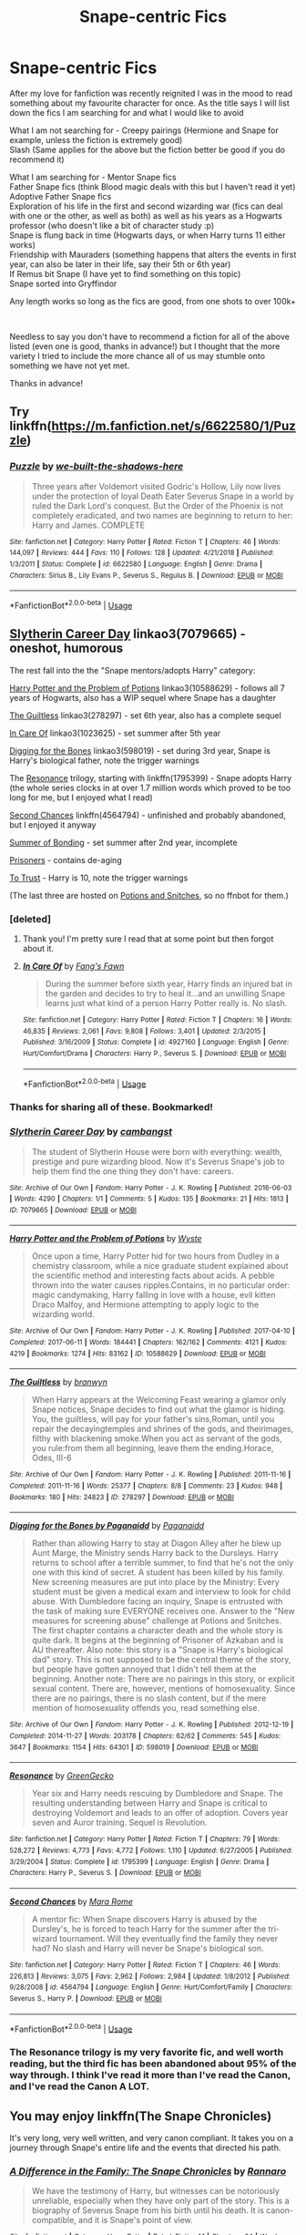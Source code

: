 #+TITLE: Snape-centric Fics

* Snape-centric Fics
:PROPERTIES:
:Author: Luci_Basil
:Score: 6
:DateUnix: 1550787420.0
:DateShort: 2019-Feb-22
:FlairText: Request
:END:
After my love for fanfiction was recently reignited I was in the mood to read something about my favourite character for once. As the title says I will list down the fics I am searching for and what I would like to avoid

What I am not searching for - Creepy pairings (Hermione and Snape for example, unless the fiction is extremely good)\\
Slash (Same applies for the above but the fiction better be good if you do recommend it)

What I am searching for - Mentor Snape fics\\
Father Snape fics (think Blood magic deals with this but I haven't read it yet)\\
Adoptive Father Snape fics\\
Exploration of his life in the first and second wizarding war (fics can deal with one or the other, as well as both) as well as his years as a Hogwarts professor (who doesn't like a bit of character study :p)\\
Snape is flung back in time (Hogwarts days, or when Harry turns 11 either works)\\
Friendship with Mauraders (something happens that alters the events in first year, can also be later in their life, say their 5th or 6th year)\\
If Remus bit Snape (I have yet to find something on this topic)\\
Snape sorted into Gryffindor

Any length works so long as the fics are good, from one shots to over 100k+

​

Needless to say you don't have to recommend a fiction for all of the above listed (even one is good, thanks in advance!) but I thought that the more variety I tried to include the more chance all of us may stumble onto something we have not yet met.

Thanks in advance!


** Try linkffn([[https://m.fanfiction.net/s/6622580/1/Puzzle]])
:PROPERTIES:
:Author: natus92
:Score: 3
:DateUnix: 1550788733.0
:DateShort: 2019-Feb-22
:END:

*** [[https://www.fanfiction.net/s/6622580/1/][*/Puzzle/*]] by [[https://www.fanfiction.net/u/531023/we-built-the-shadows-here][/we-built-the-shadows-here/]]

#+begin_quote
  Three years after Voldemort visited Godric's Hollow, Lily now lives under the protection of loyal Death Eater Severus Snape in a world by ruled the Dark Lord's conquest. But the Order of the Phoenix is not completely eradicated, and two names are beginning to return to her: Harry and James. COMPLETE
#+end_quote

^{/Site/:} ^{fanfiction.net} ^{*|*} ^{/Category/:} ^{Harry} ^{Potter} ^{*|*} ^{/Rated/:} ^{Fiction} ^{T} ^{*|*} ^{/Chapters/:} ^{46} ^{*|*} ^{/Words/:} ^{144,097} ^{*|*} ^{/Reviews/:} ^{444} ^{*|*} ^{/Favs/:} ^{110} ^{*|*} ^{/Follows/:} ^{128} ^{*|*} ^{/Updated/:} ^{4/21/2018} ^{*|*} ^{/Published/:} ^{1/3/2011} ^{*|*} ^{/Status/:} ^{Complete} ^{*|*} ^{/id/:} ^{6622580} ^{*|*} ^{/Language/:} ^{English} ^{*|*} ^{/Genre/:} ^{Drama} ^{*|*} ^{/Characters/:} ^{Sirius} ^{B.,} ^{Lily} ^{Evans} ^{P.,} ^{Severus} ^{S.,} ^{Regulus} ^{B.} ^{*|*} ^{/Download/:} ^{[[http://www.ff2ebook.com/old/ffn-bot/index.php?id=6622580&source=ff&filetype=epub][EPUB]]} ^{or} ^{[[http://www.ff2ebook.com/old/ffn-bot/index.php?id=6622580&source=ff&filetype=mobi][MOBI]]}

--------------

*FanfictionBot*^{2.0.0-beta} | [[https://github.com/tusing/reddit-ffn-bot/wiki/Usage][Usage]]
:PROPERTIES:
:Author: FanfictionBot
:Score: 1
:DateUnix: 1550788801.0
:DateShort: 2019-Feb-22
:END:


** [[https://archiveofourown.org/works/7079665][Slytherin Career Day]] linkao3(7079665) - oneshot, humorous

The rest fall into the the "Snape mentors/adopts Harry" category:

[[https://archiveofourown.org/works/10588629][Harry Potter and the Problem of Potions]] linkao3(10588629) - follows all 7 years of Hogwarts, also has a WIP sequel where Snape has a daughter

[[https://archiveofourown.org/works/278297][The Guiltless]] linkao3(278297) - set 6th year, also has a complete sequel

[[https://archiveofourown.org/works/1023625][In Care Of]] linkao3(1023625) - set summer after 5th year

[[https://archiveofourown.org/works/598019][Digging for the Bones]] linkao3(598019) - set during 3rd year, Snape is Harry's biological father, note the trigger warnings

The [[https://www.fanfiction.net/s/1795399/1/Resonance][Resonance]] trilogy, starting with linkffn(1795399) - Snape adopts Harry (the whole series clocks in at over 1.7 million words which proved to be too long for me, but I enjoyed what I read)

[[https://www.fanfiction.net/s/4564794/1/Second-Chances][Second Chances]] linkffn(4564794) - unfinished and probably abandoned, but I enjoyed it anyway

[[http://www.potionsandsnitches.org/fanfiction/viewstory.php?sid=3239][Summer of Bonding]] - set summer after 2nd year, incomplete

[[http://www.potionsandsnitches.org/fanfiction/viewstory.php?sid=2898][Prisoners]] - contains de-aging

[[http://www.potionsandsnitches.org/fanfiction/viewstory.php?sid=3048][To Trust]] - Harry is 10, note the trigger warnings

(The last three are hosted on [[http://www.potionsandsnitches.org/][Potions and Snitches]], so no ffnbot for them.)
:PROPERTIES:
:Author: siderumincaelo
:Score: 3
:DateUnix: 1550793839.0
:DateShort: 2019-Feb-22
:END:

*** [deleted]
:PROPERTIES:
:Score: 2
:DateUnix: 1550795110.0
:DateShort: 2019-Feb-22
:END:

**** Thank you! I'm pretty sure I read that at some point but then forgot about it.
:PROPERTIES:
:Author: siderumincaelo
:Score: 2
:DateUnix: 1550796576.0
:DateShort: 2019-Feb-22
:END:


**** [[https://www.fanfiction.net/s/4927160/1/][*/In Care Of/*]] by [[https://www.fanfiction.net/u/1836175/Fang-s-Fawn][/Fang's Fawn/]]

#+begin_quote
  During the summer before sixth year, Harry finds an injured bat in the garden and decides to try to heal it...and an unwilling Snape learns just what kind of a person Harry Potter really is. No slash.
#+end_quote

^{/Site/:} ^{fanfiction.net} ^{*|*} ^{/Category/:} ^{Harry} ^{Potter} ^{*|*} ^{/Rated/:} ^{Fiction} ^{T} ^{*|*} ^{/Chapters/:} ^{16} ^{*|*} ^{/Words/:} ^{46,835} ^{*|*} ^{/Reviews/:} ^{2,061} ^{*|*} ^{/Favs/:} ^{9,808} ^{*|*} ^{/Follows/:} ^{3,401} ^{*|*} ^{/Updated/:} ^{2/3/2015} ^{*|*} ^{/Published/:} ^{3/16/2009} ^{*|*} ^{/Status/:} ^{Complete} ^{*|*} ^{/id/:} ^{4927160} ^{*|*} ^{/Language/:} ^{English} ^{*|*} ^{/Genre/:} ^{Hurt/Comfort/Drama} ^{*|*} ^{/Characters/:} ^{Harry} ^{P.,} ^{Severus} ^{S.} ^{*|*} ^{/Download/:} ^{[[http://www.ff2ebook.com/old/ffn-bot/index.php?id=4927160&source=ff&filetype=epub][EPUB]]} ^{or} ^{[[http://www.ff2ebook.com/old/ffn-bot/index.php?id=4927160&source=ff&filetype=mobi][MOBI]]}

--------------

*FanfictionBot*^{2.0.0-beta} | [[https://github.com/tusing/reddit-ffn-bot/wiki/Usage][Usage]]
:PROPERTIES:
:Author: FanfictionBot
:Score: 1
:DateUnix: 1550795135.0
:DateShort: 2019-Feb-22
:END:


*** Thanks for sharing all of these. Bookmarked!
:PROPERTIES:
:Author: rilokilo
:Score: 2
:DateUnix: 1550798339.0
:DateShort: 2019-Feb-22
:END:


*** [[https://archiveofourown.org/works/7079665][*/Slytherin Career Day/*]] by [[https://www.archiveofourown.org/users/cambangst/pseuds/cambangst][/cambangst/]]

#+begin_quote
  The student of Slytherin House were born with everything: wealth, prestige and pure wizarding blood. Now it's Severus Snape's job to help them find the one thing they don't have: careers.
#+end_quote

^{/Site/:} ^{Archive} ^{of} ^{Our} ^{Own} ^{*|*} ^{/Fandom/:} ^{Harry} ^{Potter} ^{-} ^{J.} ^{K.} ^{Rowling} ^{*|*} ^{/Published/:} ^{2016-06-03} ^{*|*} ^{/Words/:} ^{4290} ^{*|*} ^{/Chapters/:} ^{1/1} ^{*|*} ^{/Comments/:} ^{5} ^{*|*} ^{/Kudos/:} ^{135} ^{*|*} ^{/Bookmarks/:} ^{21} ^{*|*} ^{/Hits/:} ^{1813} ^{*|*} ^{/ID/:} ^{7079665} ^{*|*} ^{/Download/:} ^{[[https://archiveofourown.org/downloads/ca/cambangst/7079665/Slytherin%20Career%20Day.epub?updated_at=1464986444][EPUB]]} ^{or} ^{[[https://archiveofourown.org/downloads/ca/cambangst/7079665/Slytherin%20Career%20Day.mobi?updated_at=1464986444][MOBI]]}

--------------

[[https://archiveofourown.org/works/10588629][*/Harry Potter and the Problem of Potions/*]] by [[https://www.archiveofourown.org/users/Wyste/pseuds/Wyste][/Wyste/]]

#+begin_quote
  Once upon a time, Harry Potter hid for two hours from Dudley in a chemistry classroom, while a nice graduate student explained about the scientific method and interesting facts about acids. A pebble thrown into the water causes ripples.Contains, in no particular order: magic candymaking, Harry falling in love with a house, evil kitten Draco Malfoy, and Hermione attempting to apply logic to the wizarding world.
#+end_quote

^{/Site/:} ^{Archive} ^{of} ^{Our} ^{Own} ^{*|*} ^{/Fandom/:} ^{Harry} ^{Potter} ^{-} ^{J.} ^{K.} ^{Rowling} ^{*|*} ^{/Published/:} ^{2017-04-10} ^{*|*} ^{/Completed/:} ^{2017-06-11} ^{*|*} ^{/Words/:} ^{184441} ^{*|*} ^{/Chapters/:} ^{162/162} ^{*|*} ^{/Comments/:} ^{4121} ^{*|*} ^{/Kudos/:} ^{4219} ^{*|*} ^{/Bookmarks/:} ^{1274} ^{*|*} ^{/Hits/:} ^{83162} ^{*|*} ^{/ID/:} ^{10588629} ^{*|*} ^{/Download/:} ^{[[https://archiveofourown.org/downloads/Wy/Wyste/10588629/Harry%20Potter%20and%20the%20Problem.epub?updated_at=1545136568][EPUB]]} ^{or} ^{[[https://archiveofourown.org/downloads/Wy/Wyste/10588629/Harry%20Potter%20and%20the%20Problem.mobi?updated_at=1545136568][MOBI]]}

--------------

[[https://archiveofourown.org/works/278297][*/The Guiltless/*]] by [[https://www.archiveofourown.org/users/branwyn/pseuds/branwyn][/branwyn/]]

#+begin_quote
  When Harry appears at the Welcoming Feast wearing a glamor only Snape notices, Snape decides to find out what the glamor is hiding. You, the guiltless, will pay for your father's sins,Roman, until you repair the decayingtemples and shrines of the gods, and theirimages, filthy with blackening smoke.When you act as servant of the gods, you rule:from them all beginning, leave them the ending.Horace, Odes, III-6
#+end_quote

^{/Site/:} ^{Archive} ^{of} ^{Our} ^{Own} ^{*|*} ^{/Fandom/:} ^{Harry} ^{Potter} ^{-} ^{J.} ^{K.} ^{Rowling} ^{*|*} ^{/Published/:} ^{2011-11-16} ^{*|*} ^{/Completed/:} ^{2011-11-16} ^{*|*} ^{/Words/:} ^{25377} ^{*|*} ^{/Chapters/:} ^{8/8} ^{*|*} ^{/Comments/:} ^{23} ^{*|*} ^{/Kudos/:} ^{948} ^{*|*} ^{/Bookmarks/:} ^{180} ^{*|*} ^{/Hits/:} ^{24823} ^{*|*} ^{/ID/:} ^{278297} ^{*|*} ^{/Download/:} ^{[[https://archiveofourown.org/downloads/br/branwyn/278297/The%20Guiltless.epub?updated_at=1387588309][EPUB]]} ^{or} ^{[[https://archiveofourown.org/downloads/br/branwyn/278297/The%20Guiltless.mobi?updated_at=1387588309][MOBI]]}

--------------

[[https://archiveofourown.org/works/598019][*/Digging for the Bones by Paganaidd/*]] by [[https://www.archiveofourown.org/users/Paganaidd/pseuds/Paganaidd][/Paganaidd/]]

#+begin_quote
  Rather than allowing Harry to stay at Diagon Alley after he blew up Aunt Marge, the Ministry sends Harry back to the Dursleys. Harry returns to school after a terrible summer, to find that he's not the only one with this kind of secret. A student has been killed by his family. New screening measures are put into place by the Ministry: Every student must be given a medical exam and interview to look for child abuse. With Dumbledore facing an inquiry, Snape is entrusted with the task of making sure EVERYONE receives one. Answer to the "New measures for screening abuse" challenge at Potions and Snitches. The first chapter contains a character death and the whole story is quite dark. It begins at the beginning of Prisoner of Azkaban and is AU thereafter. Also note: this story is a "Snape is Harry's biological dad" story. This is not supposed to be the central theme of the story, but people have gotten annoyed that I didn't tell them at the beginning. Another note: There are no pairings in this story, or explicit sexual content. There are, however, mentions of homosexuality. Since there are no pairings, there is no slash content, but if the mere mention of homosexuality offends you, read something else.
#+end_quote

^{/Site/:} ^{Archive} ^{of} ^{Our} ^{Own} ^{*|*} ^{/Fandom/:} ^{Harry} ^{Potter} ^{-} ^{J.} ^{K.} ^{Rowling} ^{*|*} ^{/Published/:} ^{2012-12-19} ^{*|*} ^{/Completed/:} ^{2014-11-27} ^{*|*} ^{/Words/:} ^{203178} ^{*|*} ^{/Chapters/:} ^{62/62} ^{*|*} ^{/Comments/:} ^{545} ^{*|*} ^{/Kudos/:} ^{3647} ^{*|*} ^{/Bookmarks/:} ^{1154} ^{*|*} ^{/Hits/:} ^{64301} ^{*|*} ^{/ID/:} ^{598019} ^{*|*} ^{/Download/:} ^{[[https://archiveofourown.org/downloads/Pa/Paganaidd/598019/Digging%20for%20the%20Bones%20by.epub?updated_at=1519395487][EPUB]]} ^{or} ^{[[https://archiveofourown.org/downloads/Pa/Paganaidd/598019/Digging%20for%20the%20Bones%20by.mobi?updated_at=1519395487][MOBI]]}

--------------

[[https://www.fanfiction.net/s/1795399/1/][*/Resonance/*]] by [[https://www.fanfiction.net/u/562135/GreenGecko][/GreenGecko/]]

#+begin_quote
  Year six and Harry needs rescuing by Dumbledore and Snape. The resulting understanding between Harry and Snape is critical to destroying Voldemort and leads to an offer of adoption. Covers year seven and Auror training. Sequel is Revolution.
#+end_quote

^{/Site/:} ^{fanfiction.net} ^{*|*} ^{/Category/:} ^{Harry} ^{Potter} ^{*|*} ^{/Rated/:} ^{Fiction} ^{T} ^{*|*} ^{/Chapters/:} ^{79} ^{*|*} ^{/Words/:} ^{528,272} ^{*|*} ^{/Reviews/:} ^{4,773} ^{*|*} ^{/Favs/:} ^{4,772} ^{*|*} ^{/Follows/:} ^{1,110} ^{*|*} ^{/Updated/:} ^{6/27/2005} ^{*|*} ^{/Published/:} ^{3/29/2004} ^{*|*} ^{/Status/:} ^{Complete} ^{*|*} ^{/id/:} ^{1795399} ^{*|*} ^{/Language/:} ^{English} ^{*|*} ^{/Genre/:} ^{Drama} ^{*|*} ^{/Characters/:} ^{Harry} ^{P.,} ^{Severus} ^{S.} ^{*|*} ^{/Download/:} ^{[[http://www.ff2ebook.com/old/ffn-bot/index.php?id=1795399&source=ff&filetype=epub][EPUB]]} ^{or} ^{[[http://www.ff2ebook.com/old/ffn-bot/index.php?id=1795399&source=ff&filetype=mobi][MOBI]]}

--------------

[[https://www.fanfiction.net/s/4564794/1/][*/Second Chances/*]] by [[https://www.fanfiction.net/u/1663053/Mara-Rome][/Mara Rome/]]

#+begin_quote
  A mentor fic: When Snape discovers Harry is abused by the Dursley's, he is forced to teach Harry for the summer after the tri-wizard tournament. Will they eventually find the family they never had? No slash and Harry will never be Snape's biological son.
#+end_quote

^{/Site/:} ^{fanfiction.net} ^{*|*} ^{/Category/:} ^{Harry} ^{Potter} ^{*|*} ^{/Rated/:} ^{Fiction} ^{T} ^{*|*} ^{/Chapters/:} ^{46} ^{*|*} ^{/Words/:} ^{226,813} ^{*|*} ^{/Reviews/:} ^{3,075} ^{*|*} ^{/Favs/:} ^{2,962} ^{*|*} ^{/Follows/:} ^{2,984} ^{*|*} ^{/Updated/:} ^{1/8/2012} ^{*|*} ^{/Published/:} ^{9/28/2008} ^{*|*} ^{/id/:} ^{4564794} ^{*|*} ^{/Language/:} ^{English} ^{*|*} ^{/Genre/:} ^{Hurt/Comfort/Family} ^{*|*} ^{/Characters/:} ^{Severus} ^{S.,} ^{Harry} ^{P.} ^{*|*} ^{/Download/:} ^{[[http://www.ff2ebook.com/old/ffn-bot/index.php?id=4564794&source=ff&filetype=epub][EPUB]]} ^{or} ^{[[http://www.ff2ebook.com/old/ffn-bot/index.php?id=4564794&source=ff&filetype=mobi][MOBI]]}

--------------

*FanfictionBot*^{2.0.0-beta} | [[https://github.com/tusing/reddit-ffn-bot/wiki/Usage][Usage]]
:PROPERTIES:
:Author: FanfictionBot
:Score: 1
:DateUnix: 1550793852.0
:DateShort: 2019-Feb-22
:END:


*** The Resonance trilogy is my very favorite fic, and well worth reading, but the third fic has been abandoned about 95% of the way through. I think I've read it more than I've read the Canon, and I've read the Canon A LOT.
:PROPERTIES:
:Author: kchristy7911
:Score: 1
:DateUnix: 1550818746.0
:DateShort: 2019-Feb-22
:END:


** You may enjoy linkffn(The Snape Chronicles)

It's very long, very well written, and very canon compliant. It takes you on a journey through Snape's entire life and the events that directed his path.
:PROPERTIES:
:Author: whichwitch007
:Score: 2
:DateUnix: 1550802713.0
:DateShort: 2019-Feb-22
:END:

*** [[https://www.fanfiction.net/s/7937889/1/][*/A Difference in the Family: The Snape Chronicles/*]] by [[https://www.fanfiction.net/u/3824385/Rannaro][/Rannaro/]]

#+begin_quote
  We have the testimony of Harry, but witnesses can be notoriously unreliable, especially when they have only part of the story. This is a biography of Severus Snape from his birth until his death. It is canon-compatible, and it is Snape's point of view.
#+end_quote

^{/Site/:} ^{fanfiction.net} ^{*|*} ^{/Category/:} ^{Harry} ^{Potter} ^{*|*} ^{/Rated/:} ^{Fiction} ^{M} ^{*|*} ^{/Chapters/:} ^{64} ^{*|*} ^{/Words/:} ^{647,787} ^{*|*} ^{/Reviews/:} ^{348} ^{*|*} ^{/Favs/:} ^{823} ^{*|*} ^{/Follows/:} ^{381} ^{*|*} ^{/Updated/:} ^{4/29/2012} ^{*|*} ^{/Published/:} ^{3/18/2012} ^{*|*} ^{/Status/:} ^{Complete} ^{*|*} ^{/id/:} ^{7937889} ^{*|*} ^{/Language/:} ^{English} ^{*|*} ^{/Genre/:} ^{Drama} ^{*|*} ^{/Characters/:} ^{Severus} ^{S.} ^{*|*} ^{/Download/:} ^{[[http://www.ff2ebook.com/old/ffn-bot/index.php?id=7937889&source=ff&filetype=epub][EPUB]]} ^{or} ^{[[http://www.ff2ebook.com/old/ffn-bot/index.php?id=7937889&source=ff&filetype=mobi][MOBI]]}

--------------

*FanfictionBot*^{2.0.0-beta} | [[https://github.com/tusing/reddit-ffn-bot/wiki/Usage][Usage]]
:PROPERTIES:
:Author: FanfictionBot
:Score: 2
:DateUnix: 1550802732.0
:DateShort: 2019-Feb-22
:END:


** Linkao3(A Year Like None Other) by aspeninthesunlight. It's a really long trilogy, with the third being currently updated, albeit slowly. It's so good.
:PROPERTIES:
:Author: RedwoodTaters
:Score: 2
:DateUnix: 1550809062.0
:DateShort: 2019-Feb-22
:END:

*** [[https://archiveofourown.org/works/742072][*/A Year Like None Other/*]] by [[https://www.archiveofourown.org/users/aspeninthesunlight/pseuds/aspeninthesunlight][/aspeninthesunlight/]]

#+begin_quote
  A letter from home? A letter from family? Well, Harry Potter knows he has neither, but all the same, it starts with a letter from Surrey. Whatever the Durleys have to say, it can't be anything good, so Harry's determined to ignore it. But then, his evil schoolmate rival spots the letter and his slimy excuse for a teacher intercepts it and forces him to read it. And that sends Harry down a path he'd never have walked on his own.It will be a year of big changes, a year of great pain, and a year of confronting worst fears. It will be a year of surprising discoveries, of finding true strength, of finding out that first impressions of a person's true colours do not always ring true. It will be a year of paradigm shifts.And from the most unexpected sources, Harry will have a chance to have that which he has never known: a home ... and a family.A sixth year fic, this story follows Order of the Phoenix and disregards any canon events that occur after Book 5.
#+end_quote

^{/Site/:} ^{Archive} ^{of} ^{Our} ^{Own} ^{*|*} ^{/Fandom/:} ^{Harry} ^{Potter} ^{-} ^{J.} ^{K.} ^{Rowling} ^{*|*} ^{/Published/:} ^{2013-03-30} ^{*|*} ^{/Completed/:} ^{2013-06-09} ^{*|*} ^{/Words/:} ^{789589} ^{*|*} ^{/Chapters/:} ^{96/96} ^{*|*} ^{/Comments/:} ^{673} ^{*|*} ^{/Kudos/:} ^{3372} ^{*|*} ^{/Bookmarks/:} ^{930} ^{*|*} ^{/Hits/:} ^{147831} ^{*|*} ^{/ID/:} ^{742072} ^{*|*} ^{/Download/:} ^{[[https://archiveofourown.org/downloads/as/aspeninthesunlight/742072/A%20Year%20Like%20None%20Other.epub?updated_at=1535693959][EPUB]]} ^{or} ^{[[https://archiveofourown.org/downloads/as/aspeninthesunlight/742072/A%20Year%20Like%20None%20Other.mobi?updated_at=1535693959][MOBI]]}

--------------

*FanfictionBot*^{2.0.0-beta} | [[https://github.com/tusing/reddit-ffn-bot/wiki/Usage][Usage]]
:PROPERTIES:
:Author: FanfictionBot
:Score: 1
:DateUnix: 1550809086.0
:DateShort: 2019-Feb-22
:END:


** linkao3(Into the Fold by pasi) is incredible and does a great job of portraying Snape's character
:PROPERTIES:
:Author: Flye_Autumne
:Score: 2
:DateUnix: 1550809806.0
:DateShort: 2019-Feb-22
:END:

*** [[https://archiveofourown.org/works/147439][*/Into the Fold/*]] by [[https://www.archiveofourown.org/users/pasi/pseuds/pasi][/pasi/]]

#+begin_quote
  Severus Snape is going straight to hell. The people he calls his friends are helping him get there.
#+end_quote

^{/Site/:} ^{Archive} ^{of} ^{Our} ^{Own} ^{*|*} ^{/Fandom/:} ^{Harry} ^{Potter} ^{-} ^{J.} ^{K.} ^{Rowling} ^{*|*} ^{/Published/:} ^{2011-01-02} ^{*|*} ^{/Completed/:} ^{2011-09-21} ^{*|*} ^{/Words/:} ^{164264} ^{*|*} ^{/Chapters/:} ^{42/42} ^{*|*} ^{/Comments/:} ^{13} ^{*|*} ^{/Kudos/:} ^{69} ^{*|*} ^{/Bookmarks/:} ^{35} ^{*|*} ^{/Hits/:} ^{2571} ^{*|*} ^{/ID/:} ^{147439} ^{*|*} ^{/Download/:} ^{[[https://archiveofourown.org/downloads/pa/pasi/147439/Into%20the%20Fold.epub?updated_at=1386669391][EPUB]]} ^{or} ^{[[https://archiveofourown.org/downloads/pa/pasi/147439/Into%20the%20Fold.mobi?updated_at=1386669391][MOBI]]}

--------------

*FanfictionBot*^{2.0.0-beta} | [[https://github.com/tusing/reddit-ffn-bot/wiki/Usage][Usage]]
:PROPERTIES:
:Author: FanfictionBot
:Score: 1
:DateUnix: 1550809822.0
:DateShort: 2019-Feb-22
:END:


** [deleted]
:PROPERTIES:
:Score: 2
:DateUnix: 1550817331.0
:DateShort: 2019-Feb-22
:END:

*** [[https://www.fanfiction.net/s/7670834/1/][*/Come Once Again and Love Me/*]] by [[https://www.fanfiction.net/u/3117309/laventadorn][/laventadorn/]]

#+begin_quote
  Severus wakes up in the afterlife expecting something rather different than being almost-seventeen again. Seriously, what kind of game is this? But wait - Lily's come back, too - from 1981? Perhaps it's a second chance... but to do what? SS/LE
#+end_quote

^{/Site/:} ^{fanfiction.net} ^{*|*} ^{/Category/:} ^{Harry} ^{Potter} ^{*|*} ^{/Rated/:} ^{Fiction} ^{M} ^{*|*} ^{/Chapters/:} ^{25} ^{*|*} ^{/Words/:} ^{188,760} ^{*|*} ^{/Reviews/:} ^{742} ^{*|*} ^{/Favs/:} ^{1,278} ^{*|*} ^{/Follows/:} ^{422} ^{*|*} ^{/Updated/:} ^{1/26/2012} ^{*|*} ^{/Published/:} ^{12/24/2011} ^{*|*} ^{/Status/:} ^{Complete} ^{*|*} ^{/id/:} ^{7670834} ^{*|*} ^{/Language/:} ^{English} ^{*|*} ^{/Genre/:} ^{Drama/Angst} ^{*|*} ^{/Characters/:} ^{Severus} ^{S.,} ^{Lily} ^{Evans} ^{P.} ^{*|*} ^{/Download/:} ^{[[http://www.ff2ebook.com/old/ffn-bot/index.php?id=7670834&source=ff&filetype=epub][EPUB]]} ^{or} ^{[[http://www.ff2ebook.com/old/ffn-bot/index.php?id=7670834&source=ff&filetype=mobi][MOBI]]}

--------------

*FanfictionBot*^{2.0.0-beta} | [[https://github.com/tusing/reddit-ffn-bot/wiki/Usage][Usage]]
:PROPERTIES:
:Author: FanfictionBot
:Score: 1
:DateUnix: 1550817349.0
:DateShort: 2019-Feb-22
:END:
